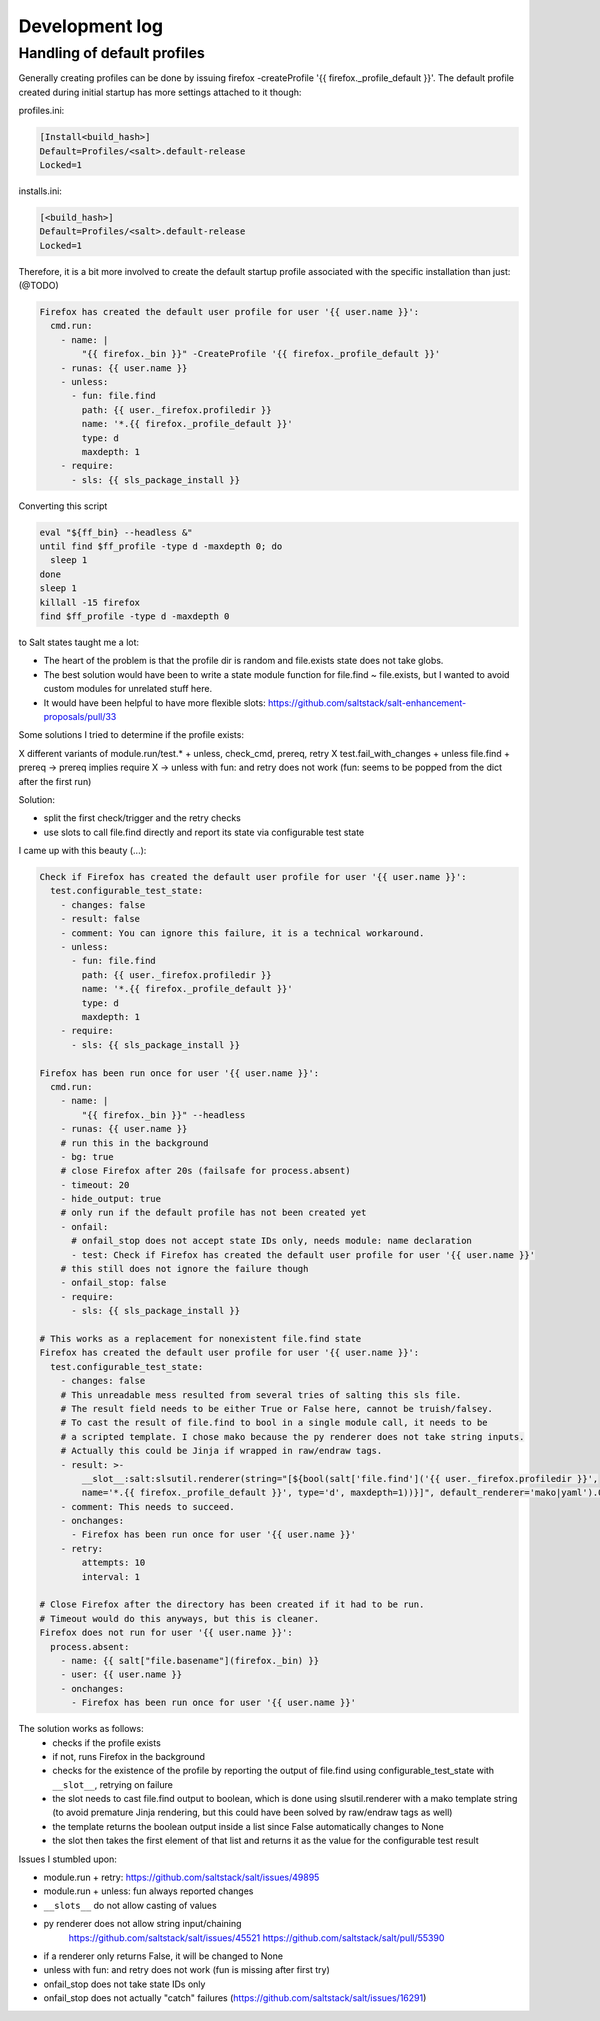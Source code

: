 Development log
===============

Handling of default profiles
----------------------------
Generally creating profiles can be done by issuing firefox -createProfile '{{ firefox._profile_default }}'. The default profile created during initial startup has more settings attached to it though:

profiles.ini:

.. code-block:: ini

    [Install<build_hash>]
    Default=Profiles/<salt>.default-release
    Locked=1


installs.ini:

.. code-block:: ini

    [<build_hash>]
    Default=Profiles/<salt>.default-release
    Locked=1

Therefore, it is a bit more involved to create the default startup profile associated with the specific installation than just: (@TODO)

.. code-block:: sls

    Firefox has created the default user profile for user '{{ user.name }}':
      cmd.run:
        - name: |
            "{{ firefox._bin }}" -CreateProfile '{{ firefox._profile_default }}'
        - runas: {{ user.name }}
        - unless:
          - fun: file.find
            path: {{ user._firefox.profiledir }}
            name: '*.{{ firefox._profile_default }}'
            type: d
            maxdepth: 1
        - require:
          - sls: {{ sls_package_install }}


Converting this script

.. code-block:: yaml

    eval "${ff_bin} --headless &"
    until find $ff_profile -type d -maxdepth 0; do
      sleep 1
    done
    sleep 1
    killall -15 firefox
    find $ff_profile -type d -maxdepth 0

to Salt states taught me a lot:

* The heart of the problem is that the profile dir is random and file.exists state does not take globs.
* The best solution would have been to write a state module function for file.find ~ file.exists, but I wanted to avoid custom modules for unrelated stuff here.
* It would have been helpful to have more flexible slots: https://github.com/saltstack/salt-enhancement-proposals/pull/33

Some solutions I tried to determine if the profile exists:

X different variants of module.run/test.* + unless, check_cmd, prereq, retry
X test.fail_with_changes + unless file.find + prereq
-> prereq implies require X
-> unless with fun: and retry does not work (fun: seems to be popped from the dict after the first run)

Solution:

* split the first check/trigger and the retry checks
* use slots to call file.find directly and report its state via configurable test state

I came up with this beauty (...):

.. code-block:: sls

    Check if Firefox has created the default user profile for user '{{ user.name }}':
      test.configurable_test_state:
        - changes: false
        - result: false
        - comment: You can ignore this failure, it is a technical workaround.
        - unless:
          - fun: file.find
            path: {{ user._firefox.profiledir }}
            name: '*.{{ firefox._profile_default }}'
            type: d
            maxdepth: 1
        - require:
          - sls: {{ sls_package_install }}

    Firefox has been run once for user '{{ user.name }}':
      cmd.run:
        - name: |
            "{{ firefox._bin }}" --headless
        - runas: {{ user.name }}
        # run this in the background
        - bg: true
        # close Firefox after 20s (failsafe for process.absent)
        - timeout: 20
        - hide_output: true
        # only run if the default profile has not been created yet
        - onfail:
          # onfail_stop does not accept state IDs only, needs module: name declaration
          - test: Check if Firefox has created the default user profile for user '{{ user.name }}'
        # this still does not ignore the failure though
        - onfail_stop: false
        - require:
          - sls: {{ sls_package_install }}

    # This works as a replacement for nonexistent file.find state
    Firefox has created the default user profile for user '{{ user.name }}':
      test.configurable_test_state:
        - changes: false
        # This unreadable mess resulted from several tries of salting this sls file.
        # The result field needs to be either True or False here, cannot be truish/falsey.
        # To cast the result of file.find to bool in a single module call, it needs to be
        # a scripted template. I chose mako because the py renderer does not take string inputs.
        # Actually this could be Jinja if wrapped in raw/endraw tags.
        - result: >-
            __slot__:salt:slsutil.renderer(string="[${bool(salt['file.find']('{{ user._firefox.profiledir }}',
            name='*.{{ firefox._profile_default }}', type='d', maxdepth=1))}]", default_renderer='mako|yaml').0
        - comment: This needs to succeed.
        - onchanges:
          - Firefox has been run once for user '{{ user.name }}'
        - retry:
            attempts: 10
            interval: 1

    # Close Firefox after the directory has been created if it had to be run.
    # Timeout would do this anyways, but this is cleaner.
    Firefox does not run for user '{{ user.name }}':
      process.absent:
        - name: {{ salt["file.basename"](firefox._bin) }}
        - user: {{ user.name }}
        - onchanges:
          - Firefox has been run once for user '{{ user.name }}'

The solution works as follows:
  * checks if the profile exists
  * if not, runs Firefox in the background
  * checks for the existence of the profile by reporting the output of file.find
    using configurable_test_state with ``__slot__``, retrying on failure
  * the slot needs to cast file.find output to boolean, which is done using
    slsutil.renderer with a mako template string (to avoid premature Jinja rendering,
    but this could have been solved by raw/endraw tags as well)
  * the template returns the boolean output inside a list since False automatically changes to None
  * the slot then takes the first element of that list and returns it as the value
    for the configurable test result

Issues I stumbled upon:

* module.run + retry: https://github.com/saltstack/salt/issues/49895
* module.run + unless: fun always reported changes
* ``__slots__`` do not allow casting of values
* py renderer does not allow string input/chaining
    https://github.com/saltstack/salt/issues/45521
    https://github.com/saltstack/salt/pull/55390
* if a renderer only returns False, it will be changed to None
* unless with fun: and retry does not work (fun is missing after first try)
* onfail_stop does not take state IDs only
* onfail_stop does not actually "catch" failures (https://github.com/saltstack/salt/issues/16291)
